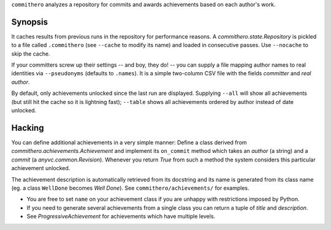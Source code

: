 ``commithero`` analyzes a repository for commits and awards achievements based on
each author's work.

Synopsis
========

It caches results from previous runs in the repository for performance reasons.
A `commithero.state.Repository` is pickled to a file called ``.commithero``
(see ``--cache`` to modify its name) and loaded in consecutive passes.  Use
``--nocache`` to skip the cache.

If your committers screw up their settings -- and boy, they do! -- you can
supply a file mapping author names to real identities via ``--pseudonyms``
(defaults to ``.names``).  It is a simple two-column CSV file with the fields
*committer* and *real author*.

By default, only achievements unlocked since the last run are displayed.
Supplying ``--all`` will show all achievements (but still hit the cache so it
is lightning fast);  ``--table`` shows all achievements ordered by author
instead of date unlocked.

Hacking
=======

You can define additional achievements in a very simple manner:  Define a class
derived from `commithero.achievements.Achievement` and implement its
``on_commit`` method which takes an *author* (a string) and a *commit* (a
`anyvc.common.Revision`).  Whenever you return `True` from such a method the
system considers this particular achievement unlocked.

The achievement description is automatically retrieved from its docstring and
its name is generated from its class name (eg. a class ``WellDone`` becomes
*Well Done*).  See ``commithero/achievements/`` for examples.

* You are free to set ``name`` on your achievement class if you are unhappy
  with restrictions imposed by Python.
* If you need to generate several achievements from a single class you can
  return a tuple of *title* and *description*.
* See `ProgressiveAchievement` for achievements which have multiple levels.
